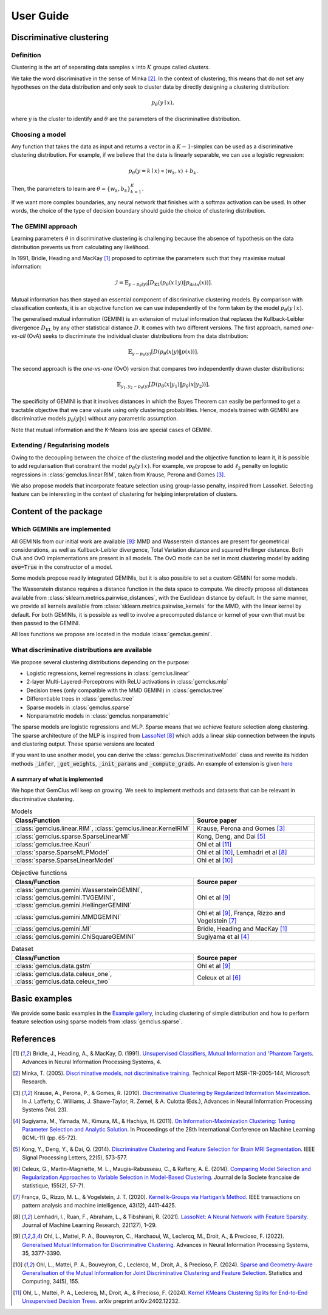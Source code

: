 .. title:: User guide : contents

.. _user_guide:

#####################################
User Guide
#####################################


Discriminative clustering
=========================

Definition
----------

Clustering is the art of separating data samples :math:`x` into :math:`K` groups called *clusters*.

We take the word discriminative in the sense of Minka [2]_. In the context of clustering, this means that do not
set any hypotheses on the data distribution and only seek to cluster data by directly designing a clustering
distribution:

.. math::
    p_\theta(y \mid x),

where :math:`y` is the cluster to identify and :math:`\theta` are the parameters of the discriminative distribution.

Choosing a model
----------------

Any function that takes the data as input and returns a vector in a :math:`K-1`-simplex can be used as a discriminative
clustering distribution. For example, if we believe that the data is linearly separable, we can use a logistic
regression:

.. math::
    p_\theta (y = k \mid x) \propto \langle w_k, x \rangle + b_k.

Then, the parameters to learn are :math:`\theta = \{w_k, b_k\}_{k=1}^K`.

If we want more complex boundaries, any neural network that finishes with a softmax activation can be used. In other
words, the choice of the type of decision boundary should guide the choice of clustering distribution.

The GEMINI approach
-------------------

Learning parameters :math:`\theta` in discriminative clustering is challenging because the absence of hypothesis on the
data distribution prevents us from calculating any likelihood.

In 1991, Bridle, Heading and MacKay [1]_ proposed to optimise the parameters such that they maximise mutual information:

.. math::
    \mathcal{I} = \mathbb{E}_{y\sim p_\theta(y)} \left[D_\text{KL} (p_\theta(x\mid y) \| p_\text{data}(x))\right].

Mutual information has then stayed an essential component of discriminative clustering models. By comparison with
classification contexts, it is an objective function we can use independently of the form taken by the
model :math:`p_\theta(y\mid x)`.

The generalised mutual information (GEMINI) is an extension of mutual information that replaces the Kullback-Leibler
divergence :math:`D_\text{KL}` by any other statistical distance :math:`D`. It comes with two different versions.
The first approach, named *one-vs-all* (OvA) seeks to discriminate the individual cluster distributions from the data
distribution:

.. math::
    \mathbb{E}_{y \sim p_\theta(y)} \left[ D(p_\theta(x|y) \| p(x))\right].


The second approach is the *one-vs-one* (OvO) version that compares two independently drawn cluster distributions:

.. math::

    \mathbb{E}_{y_1, y_2 \sim p_\theta(y)} \left[ D(p_\theta(x|y_1) \| p_\theta(x | y_2))\right].

The specificity of GEMINI is that it involves distances in which the Bayes Theorem can easily be performed to get
a tractable objective that we cane valuate using only clustering probabilities. Hence, models trained with GEMINI
are discriminative models :math:`p_\theta(y|x)` without any parametric assumption.

Note that mutual information and the K-Means loss are special cases of GEMINI.


Extending / Regularising models
-------------------------------

Owing to the decoupling between the choice of the clustering model and the objective function to learn it, it is
possible to add regularisation that constraint the model :math:`p_\theta(y\mid x)`. For example, we propose to
add :math:`\ell_2` penalty on logistic regressions in :class:`gemclus.linear.RIM`, taken from Krause, Perona and
Gomes [3]_.

We also propose models that incorporate feature selection using group-lasso penalty, inspired from LassoNet.
Selecting feature can be interesting in the context of clustering for helping interpretation of clusters.

Content of the package
=======================

Which GEMINIs are implemented
------------------------------

All GEMINIs from our initial work are available [9]_: MMD and Wasserstein distances are present for geometrical
considerations, as well as Kullback-Leibler divergence, Total Variation distance and squared Hellinger distance.
Both OvA and OvO implementations are present in all models. The OvO mode can be set in most
clustering model by adding :code:`ovo=True` in the constructor of a model.

Some models propose readily integrated GEMINIs, but it is also possible to set a custom GEMINI for some models.

The Wasserstein distance requires a distance function in the data space to compute. We directly propose all distances
available from :class:`sklearn.metrics.pairwise_distances`, with the Euclidean distance by default.
In the same manner, we provide all kernels available from :class:`sklearn.metrics.pairwise_kernels` for the MMD, with
the linear kernel by default. For both GEMINIs, it is possible as well to involve a precomputed distance or kernel of
your own that must be then passed to the GEMINI.

All loss functions we propose are located in the module :class:`gemclus.gemini`.

What discriminative distributions are available
-----------------------------------------------

We propose several clustering distributions depending on the purpose:

+ Logistic regressions, kernel regressions in :class:`gemclus.linear`
+ 2-layer Multi-Layered-Perceptrons with ReLU activations in :class:`gemclus.mlp`
+ Decision trees (only compatible with the MMD GEMINI) in :class:`gemclus.tree`
+ Differentiable trees in :class:`gemclus.tree`
+ Sparse models in :class:`gemclus.sparse`
+ Nonparametric models in :class:`gemclus.nonparametric`

The sparse models are logistic regressions and MLP. Sparse means that we achieve feature selection along clustering.
The sparse architecture of the MLP is inspired from `LassoNet <https://lassonet.ml/>`_ [8]_ which
adds a linear skip connection between the inputs and clustering output. These sparse versions are located

If you want to use another model, you can derive the :class:`gemclus.DiscriminativeModel`
class and rewrite its hidden methods :code:`_infer`, :code:`_get_weights`, :code:`_init_params` and
:code:`_compute_grads`. An example
of extension is given `here <auto_examples/_general/plot_custom_model.html>`_


A summary of what is implemented
^^^^^^^^^^^^^^^^^^^^^^^^^^^^^^^^

We hope that GemClus will keep on growing. We seek to implement methods and datasets that can be relevant in
discriminative clustering.

.. list-table:: Models
    :widths: 60 40
    :header-rows: 1

    * - Class/Function
      - Source paper
    * - :class:`gemclus.linear.RIM`, :class:`gemclus.linear.KernelRIM`
      - Krause, Perona and Gomes [3]_
    * - :class:`gemclus.sparse.SparseLinearMI`
      - Kong, Deng, and Dai [5]_
    * - :class:`gemclus.tree.Kauri`
      - Ohl et al [11]_
    * - :class:`sparse.SparseMLPModel`
      - Ohl et al [10]_, Lemhadri et al [8]_
    * - :class:`sparse.SparseLinearModel`
      - Ohl et al [10]_

.. list-table:: Objective functions
    :widths: 60 40
    :header-rows: 1

    * - Class/Function
      - Source paper
    * - :class:`gemclus.gemini.WassersteinGEMINI`, :class:`gemclus.gemini.TVGEMINI`,
        :class:`gemclus.gemini.HellingerGEMINI`
      - Ohl et al [9]_
    * - :class:`gemclus.gemini.MMDGEMINI`
      - Ohl et al [9]_, França, Rizzo and Vogelstein [7]_
    * - :class:`gemclus.gemini.MI`
      - Bridle, Heading and MacKay [1]_
    * - :class:`gemclus.gemini.ChiSquareGEMINI`
      - Sugiyama et al [4]_


.. list-table:: Dataset
    :widths: 60 40
    :header-rows: 1

    * - Class/Function
      - Source paper
    * - :class:`gemclus.data.gstm`
      - Ohl et al [9]_
    * - :class:`gemclus.data.celeux_one`, :class:`gemclus.data.celeux_two`
      - Celeux et al [6]_



Basic examples
===============

We provide some basic examples in the `Example gallery <auto_examples/index.html>`_, including clustering of simple
distribution and how to perform feature selection using sparse models from :class:`gemclus.sparse`.

References
==========

.. [1] Bridle, J., Heading, A., & MacKay, D. (1991). `Unsupervised Classifiers, Mutual Information and 'Phantom
    Targets <https://proceedings.neurips.cc/paper/1991/hash/a8abb4bb284b5b27aa7cb790dc20f80b-Abstract.html>`_.
    Advances in Neural Information Processing Systems, 4.

.. [2] Minka, T. (2005). `Discriminative models, not discriminative training
    <https://www.microsoft.com/en-us/research/wp-content/uploads/2016/02/tr-2005-144.pdf>`_.
    Technical Report MSR-TR-2005-144, Microsoft Research.

.. [3] Krause, A., Perona, P., & Gomes, R. (2010).
    `Discriminative Clustering by Regularized Information Maximization
    <https://proceedings.neurips.cc/paper_files/paper/2010/file/42998cf32d552343bc8e460416382dca-Paper.pdf>`_.
    In J. Lafferty, C. Williams, J. Shawe-Taylor, R. Zemel, & A. Culotta (Eds.), Advances in Neural Information
    Processing Systems (Vol. 23).

.. [4] Sugiyama, M., Yamada, M., Kimura, M., & Hachiya, H. (2011). `On Information-Maximization Clustering: Tuning
    Parameter Selection and Analytic Solution <http://www.icml-2011.org/papers/61_icmlpaper.pdf>`_. In Proceedings of
    the 28th International Conference on Machine Learning (ICML-11) (pp. 65-72).

.. [5] Kong, Y., Deng, Y., & Dai, Q. (2014). `Discriminative Clustering and Feature Selection for Brain MRI Segmentation
    <https://ieeexplore.ieee.org/abstract/document/6935074>`_. IEEE Signal Processing Letters, 22(5), 573-577.

.. [6] Celeux, G., Martin-Magniette, M. L., Maugis-Rabusseau, C., & Raftery, A. E. (2014). `Comparing Model Selection
    and Regularization Approaches to Variable Selection in Model-Based Clustering
    <http://www.numdam.org/item/JSFS_2014__155_2_57_0/>`_. Journal de la Societe francaise de statistique, 155(2),
    57-71.

.. [7] França, G., Rizzo, M. L., & Vogelstein, J. T. (2020). `Kernel k-Groups via Hartigan’s Method
    <https://ieeexplore.ieee.org/abstract/document/9103121>`_. IEEE transactions on pattern analysis and machine
    intelligence, 43(12), 4411-4425.

.. [8] Lemhadri, I., Ruan, F., Abraham, L., & Tibshirani, R. (2021). `LassoNet: A Neural Network with Feature Sparsity
    <https://lassonet.ml/>`_. Journal of Machine Learning Research, 22(127), 1–29.

.. [9] Ohl, L., Mattei, P. A., Bouveyron, C., Harchaoui, W., Leclercq, M., Droit, A., & Precioso, F. (2022).
    `Generalised Mutual Information for Discriminative Clustering
    <https://proceedings.neurips.cc/paper_files/paper/2022/hash/16294049ed8de15830ac0b569b97f74a-Abstract-Conference.html>`_.
    Advances in Neural Information Processing Systems, 35, 3377-3390.

.. [10] Ohl, L., Mattei, P. A., Bouveyron, C., Leclercq, M., Droit, A., & Precioso, F. (2024).
    `Sparse and Geometry-Aware Generalisation of the Mutual Information for Joint Discriminative Clustering and Feature
    Selection <https://link.springer.com/article/10.1007/s11222-024-10467-9>`_. Statistics and Computing, 34(5), 155.

.. [11] Ohl, L., Mattei, P. A., Leclercq, M., Droit, A., & Precioso, F. (2024). `Kernel KMeans Clustering Splits for
    End-to-End Unsupervised Decision Trees <https://arxiv.org/abs/2402.12232>`_. arXiv preprint arXiv:2402.12232.
